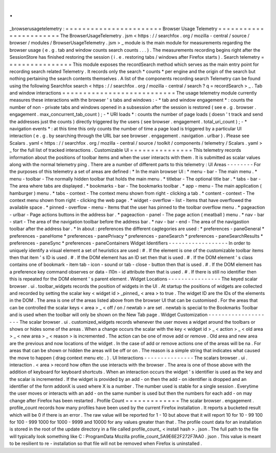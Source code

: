 .
.
_browserusagetelemetry
:
=
=
=
=
=
=
=
=
=
=
=
=
=
=
=
=
=
=
=
=
=
=
=
Browser
Usage
Telemetry
=
=
=
=
=
=
=
=
=
=
=
=
=
=
=
=
=
=
=
=
=
=
=
The
BrowserUsageTelemetry
.
jsm
<
https
:
/
/
searchfox
.
org
/
mozilla
-
central
/
source
/
browser
/
modules
/
BrowserUsageTelemetry
.
jsm
>
_
module
is
the
main
module
for
measurements
regarding
the
browser
usage
(
e
.
g
.
tab
and
window
counts
search
counts
.
.
.
)
.
The
measurements
recording
begins
right
after
the
SessionStore
has
finished
restoring
the
session
(
i
.
e
.
restoring
tabs
/
windows
after
Firefox
starts
)
.
Search
telemetry
=
=
=
=
=
=
=
=
=
=
=
=
=
=
=
=
This
module
exposes
the
recordSearch
method
which
serves
as
the
main
entry
point
for
recording
search
related
Telemetry
.
It
records
only
the
search
*
counts
*
per
engine
and
the
origin
of
the
search
but
nothing
pertaining
the
search
contents
themselves
.
A
list
of
the
components
recording
search
Telemetry
can
be
found
using
the
following
Searchfox
search
<
https
:
/
/
searchfox
.
org
/
mozilla
-
central
/
search
?
q
=
recordSearch
>
_
.
Tab
and
window
interactions
=
=
=
=
=
=
=
=
=
=
=
=
=
=
=
=
=
=
=
=
=
=
=
=
=
=
=
The
usage
telemetry
module
currently
measures
these
interactions
with
the
browser
'
s
tabs
and
windows
:
-
*
tab
and
window
engagement
*
:
counts
the
number
of
non
-
private
tabs
and
windows
opened
in
a
subsession
after
the
session
is
restored
(
see
e
.
g
.
browser
.
engagement
.
max_concurrent_tab_count
)
;
-
*
URI
loads
*
:
counts
the
number
of
page
loads
(
doesn
'
t
track
and
send
the
addresses
just
the
counts
)
directly
triggered
by
the
users
(
see
browser
.
engagement
.
total_uri_count
)
;
-
*
navigation
events
*
:
at
this
time
this
only
counts
the
number
of
time
a
page
load
is
triggered
by
a
particular
UI
interaction
(
e
.
g
.
by
searching
through
the
URL
bar
see
browser
.
engagement
.
navigation
.
urlbar
)
.
Please
see
Scalars
.
yaml
<
https
:
/
/
searchfox
.
org
/
mozilla
-
central
/
source
/
toolkit
/
components
/
telemetry
/
Scalars
.
yaml
>
_
for
the
full
list
of
tracked
interactions
.
Customizable
UI
=
=
=
=
=
=
=
=
=
=
=
=
=
=
=
This
telemetry
records
information
about
the
positions
of
toolbar
items
and
when
the
user
interacts
with
them
.
It
is
submitted
as
scalar
values
along
with
the
normal
telemetry
ping
.
There
are
a
number
of
different
parts
to
this
telemetry
:
UI
Areas
-
-
-
-
-
-
-
-
For
the
purposes
of
this
telemetry
a
set
of
areas
are
defined
:
*
In
the
main
browser
UI
:
*
menu
-
bar
-
The
main
menu
.
*
menu
-
toolbar
-
The
normally
hidden
toolbar
that
holds
the
main
menu
.
*
titlebar
-
The
optional
title
bar
.
*
tabs
-
bar
-
The
area
where
tabs
are
displayed
.
*
bookmarks
-
bar
-
The
bookmarks
toolbar
.
*
app
-
menu
-
The
main
application
(
hamburger
)
menu
.
*
tabs
-
context
-
The
context
menu
shown
from
right
-
clicking
a
tab
.
*
content
-
context
-
The
context
menu
shown
from
right
-
clicking
the
web
page
.
*
widget
-
overflow
-
list
-
Items
that
have
overflowed
the
available
space
.
*
pinned
-
overflow
-
menu
-
Items
that
the
user
has
pinned
to
the
toolbar
overflow
menu
.
*
pageaction
-
urlbar
-
Page
actions
buttons
in
the
address
bar
.
*
pageaction
-
panel
-
The
page
action
(
meatball
)
menu
.
*
nav
-
bar
-
start
-
The
area
of
the
navigation
toolbar
before
the
address
bar
.
*
nav
-
bar
-
end
-
The
area
of
the
navigastion
toolbar
after
the
address
bar
.
*
In
about
:
preferences
the
different
cagtegories
are
used
:
*
preferences
-
paneGeneral
*
preferences
-
paneHome
*
preferences
-
panePrivacy
*
preferences
-
paneSearch
*
preferences
-
paneSearchResults
*
preferences
-
paneSync
*
preferences
-
paneContainers
Widget
Identifiers
-
-
-
-
-
-
-
-
-
-
-
-
-
-
-
-
-
-
In
order
to
uniquely
identify
a
visual
element
a
set
of
heuristics
are
used
:
#
.
If
the
element
is
one
of
the
customizable
toolbar
items
then
that
item
'
s
ID
is
used
.
#
.
If
the
DOM
element
has
an
ID
set
then
that
is
used
.
#
.
If
the
DOM
element
'
s
class
contains
one
of
bookmark
-
item
tab
-
icon
-
sound
or
tab
-
close
-
button
then
that
is
used
.
#
.
If
the
DOM
element
has
a
preference
key
command
observes
or
data
-
l10n
-
id
attribute
then
that
is
used
.
#
.
If
there
is
still
no
identifier
then
this
is
repeated
for
the
DOM
element
'
s
parent
element
.
Widget
Locations
-
-
-
-
-
-
-
-
-
-
-
-
-
-
-
-
The
keyed
scalar
browser
.
ui
.
toolbar_widgets
records
the
position
of
widgets
in
the
UI
.
At
startup
the
positions
of
widgets
are
collected
and
recorded
by
setting
the
scalar
key
<
widget
id
>
_pinned_
<
area
>
to
true
.
The
widget
ID
are
the
IDs
of
the
elements
in
the
DOM
.
The
area
is
one
of
the
areas
listed
above
from
the
browser
UI
that
can
be
customised
.
For
the
areas
that
can
be
controlled
the
scalar
keys
<
area
>
_
<
off
/
on
/
newtab
>
are
set
.
newtab
is
special
to
the
Bookmarks
Toolbar
and
is
used
when
the
toolbar
will
only
be
shown
on
the
New
Tab
page
.
Widget
Customization
-
-
-
-
-
-
-
-
-
-
-
-
-
-
-
-
-
-
-
-
The
scalar
browser
.
ui
.
customized_widgets
records
whenever
the
user
moves
a
widget
around
the
toolbars
or
shows
or
hides
some
of
the
areas
.
When
a
change
occurs
the
scalar
with
the
key
<
widget
id
>
_
<
action
>
_
<
old
area
>
_
<
new
area
>
_
<
reason
>
is
incremented
.
The
action
can
be
one
of
move
add
or
remove
.
Old
area
and
new
area
are
the
previous
and
now
locations
of
the
widget
.
In
the
case
of
add
or
remove
actions
one
of
the
areas
will
be
na
.
For
areas
that
can
be
shown
or
hidden
the
areas
will
be
off
or
on
.
The
reason
is
a
simple
string
that
indicates
what
caused
the
move
to
happen
(
drag
context
menu
etc
.
)
.
UI
Interactions
-
-
-
-
-
-
-
-
-
-
-
-
-
-
-
The
scalars
browser
.
ui
.
interaction
.
<
area
>
record
how
often
the
use
interacts
with
the
browser
.
The
area
is
one
of
those
above
with
the
addition
of
keyboard
for
keyboard
shortcuts
.
When
an
interaction
occurs
the
widget
'
s
identifier
is
used
as
the
key
and
the
scalar
is
incremented
.
If
the
widget
is
provided
by
an
add
-
on
then
the
add
-
on
identifier
is
dropped
and
an
identifier
of
the
form
addonX
is
used
where
X
is
a
number
.
The
number
used
is
stable
for
a
single
session
.
Everytime
the
user
moves
or
interacts
with
an
add
-
on
the
same
number
is
used
but
then
the
numbers
for
each
add
-
on
may
change
after
Firefox
has
been
restarted
.
Profile
Count
=
=
=
=
=
=
=
=
=
=
=
=
=
The
scalar
browser
.
engagement
.
profile_count
records
how
many
profiles
have
been
used
by
the
current
Firefox
installation
.
It
reports
a
bucketed
result
which
will
be
0
if
there
is
an
error
.
The
raw
value
will
be
reported
for
1
-
10
but
above
that
it
will
report
10
for
10
-
99
100
for
100
-
999
1000
for
1000
-
9999
and
10000
for
any
values
greater
than
that
.
The
profile
count
data
for
an
installation
is
stored
in
the
root
of
the
update
directory
in
a
file
called
profile_count_
<
install
hash
>
.
json
.
The
full
path
to
the
file
will
typically
look
something
like
C
:
\
ProgramData
\
Mozilla
\
profile_count_5A9E6E2F272F7AA0
.
json
.
This
value
is
meant
to
be
resilient
to
re
-
installation
so
that
file
will
not
be
removed
when
Firefox
is
uninstalled
.
